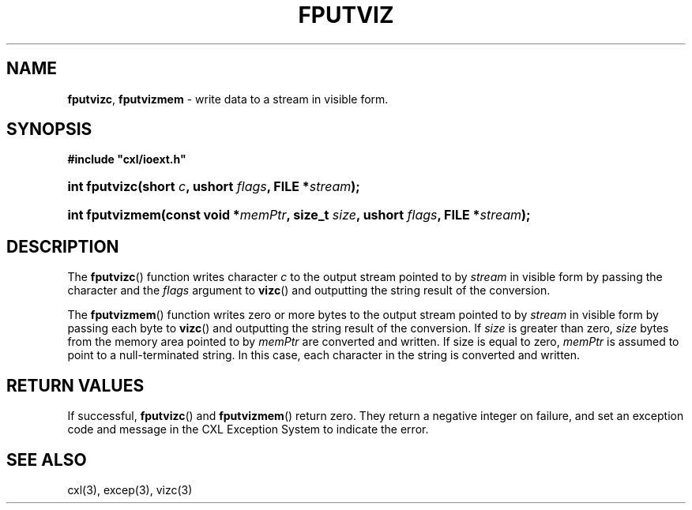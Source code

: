.\" (c) Copyright 2022 Richard W. Marinelli
.\"
.\" This work is licensed under the GNU General Public License (GPLv3).  To view a copy of this license, see the
.\" "License.txt" file included with this distribution or visit http://www.gnu.org/licenses/gpl-3.0.en.html.
.\"
.ad l
.TH FPUTVIZ 3 2022-11-04 "Ver. 1.2" "CXL Library Documentation"
.nh \" Turn off hyphenation.
.SH NAME
\fBfputvizc\fR, \fBfputvizmem\fR - write data to a stream in visible form.
.SH SYNOPSIS
\fB#include "cxl/ioext.h"\fR
.HP 2
\fBint fputvizc(short \fIc\fB, ushort \fIflags\fB, FILE *\fIstream\fB);\fR
.HP 2
\fBint fputvizmem(const void *\fImemPtr\fB, size_t \fIsize\fB, ushort \fIflags\fB, FILE *\fIstream\fB);\fR
.SH DESCRIPTION
The \fBfputvizc\fR() function writes character \fIc\fR to the output stream pointed
to by \fIstream\fR in visible form by passing the character and the \fIflags\fR argument
to \fBvizc\fR() and outputting the string result of the conversion.
.PP
The \fBfputvizmem\fR() function writes zero or more bytes to the output stream pointed to by
\fIstream\fR in visible form by passing each byte to \fBvizc\fR() and outputting the string
result of the conversion.  If \fIsize\fR is greater than zero, \fIsize\fR bytes from the memory
area pointed to by \fImemPtr\fR are converted and written.  If size is equal to zero, \fImemPtr\fR is
assumed to point to a null-terminated string.  In this case, each character in the string is
converted and written.
.SH RETURN VALUES
If successful, \fBfputvizc\fR() and \fBfputvizmem\fR() return zero.  They return a negative integer on failure,
and set an exception code and message in the CXL Exception System to indicate the error.
.SH SEE ALSO
cxl(3), excep(3), vizc(3)
